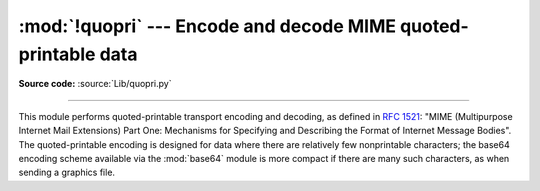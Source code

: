 :mod:`!quopri` --- Encode and decode MIME quoted-printable data
===============================================================

.. module:: quopri
   :synopsis: Encode and decode files using the MIME quoted-printable encoding.

**Source code:** :source:`Lib/quopri.py`

.. index::
   pair: quoted-printable; encoding
   single: MIME; quoted-printable encoding

--------------

This module performs quoted-printable transport encoding and decoding, as
defined in :rfc:`1521`: "MIME (Multipurpose Internet Mail Extensions) Part One:
Mechanisms for Specifying and Describing the Format of Internet Message Bodies".
The quoted-printable encoding is designed for data where there are relatively
few nonprintable characters; the base64 encoding scheme available via the
:mod:`base64` module is more compact if there are many such characters, as when
sending a graphics file.

.. function:: decode(input, output, header=False)

   Decode the contents of the *input* file and write the resulting decoded binary
   data to the *output* file. *input* and *output* must be :term:`binary file objects
   <file object>`.  If the optional argument *header* is present and true, underscore
   will be decoded as space. This is used to decode "Q"-encoded headers as
   described in :rfc:`1522`: "MIME (Multipurpose Internet Mail Extensions)
   Part Two: Message Header Extensions for Non-ASCII Text".


.. function:: encode(input, output, quotetabs, header=False)

   Encode the contents of the *input* file and write the resulting quoted-printable
   data to the *output* file. *input* and *output* must be
   :term:`binary file objects <file object>`. *quotetabs*, a
   non-optional flag which controls whether to encode embedded spaces
   and tabs; when true it encodes such embedded whitespace, and when
   false it leaves them unencoded.
   Note that spaces and tabs appearing at the end of lines are always encoded,
   as per :rfc:`1521`.  *header* is a flag which controls if spaces are encoded
   as underscores as per :rfc:`1522`.


.. function:: decodestring(s, header=False)

   Like :func:`decode`, except that it accepts a source :class:`bytes` and
   returns the corresponding decoded :class:`bytes`.


.. function:: encodestring(s, quotetabs=False, header=False)

   Like :func:`encode`, except that it accepts a source :class:`bytes` and
   returns the corresponding encoded :class:`bytes`. By default, it sends a
   ``False`` value to *quotetabs* parameter of the :func:`encode` function.



.. seealso::

   Module :mod:`base64`
      Encode and decode MIME base64 data

